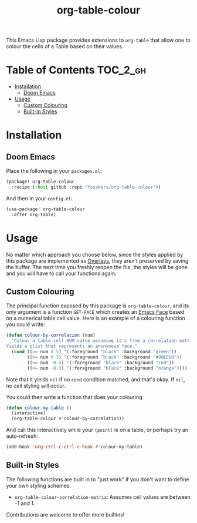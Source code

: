 #+TITLE: org-table-colour

This Emacs Lisp package provides extensions to =org-table= that allow one to
colour the cells of a Table based on their values.

* Table of Contents :TOC_2_gh:
- [[#installation][Installation]]
  - [[#doom-emacs][Doom Emacs]]
- [[#usage][Usage]]
  - [[#custom-colouring][Custom Colouring]]
  - [[#built-in-styles][Built-in Styles]]

* Installation

** Doom Emacs

Place the following in your =packages.el=:

#+begin_src emacs-lisp
(package! org-table-colour
  :recipe (:host github :repo "fosskers/org-table-colour"))
#+end_src

And then in your =config.el=:

#+begin_src emacs-lisp
(use-package! org-table-colour
  :after org-table)
#+end_src

* Usage

No matter which approach you choose below, since the styles applied by this
package are implemented as [[https://www.gnu.org/software/emacs/manual/html_node/elisp/Overlays.html][Overlays]], they aren't preserved by saving the buffer.
The next time you freshly reopen the file, the styles will be gone and you will
have to call your functions again.

** Custom Colouring

The principal function exposed by this package is ~org-table-colour~, and its only
argument is a function =GET-FACE= which creates an [[https://www.gnu.org/software/emacs/manual/html_node/elisp/Faces.html][Emacs Face]] based on a numerical
table cell value. Here is an example of a colouring function you could write:

#+begin_src emacs-lisp
(defun colour-by-correlation (num)
  "Colour a table cell NUM value assuming it's from a correlation matrix.
Yields a plist that represents an anonymous face."
  (cond ((>= num 0.5) '(:foreground "black" :background "green"))
        ((>= num 0.3) '(:foreground "black" :background "#90EE90"))
        ((<= num -0.5) '(:foreground "black" :background "red"))
        ((<= num -0.3) '(:foreground "black" :background "orange"))))
#+end_src

Note that it yields ~nil~ if no ~cond~ condition matched, and that's okay. If ~nil~,
no cell styling will occur.

You could then write a function that does your colouring:

#+begin_src emacs-lisp
(defun colour-my-table ()
  (interactive)
  (org-table-colour #'colour-by-correlation))
#+end_src

And call this interactively while your =(point)= is on a table, or perhaps try an
auto-refresh:

#+begin_src emacs-lisp
(add-hook 'org-ctrl-c-ctrl-c-hook #'colour-my-table)
#+end_src

** Built-in Styles

The following functions are built in to "just work" if you don't want to define
your own styling schemes:

+ ~org-table-colour-correlation-matrix~: Assumes cell values are between -1 and 1.

Contributions are welcome to offer more builtins!

